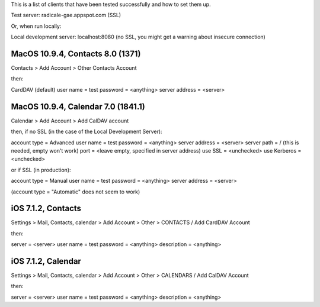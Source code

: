 This is a list of clients that have been tested successfully and how to set them up.

Test server: radicale-gae.appspot.com
(SSL)

Or, when run locally:

Local development server: localhost:8080
(no SSL, you might get a warning about insecure connection)

=========
MacOS 10.9.4, Contacts 8.0 (1371)
=========

Contacts 
> Add Account 
> Other Contacts Account

then:

CardDAV (default)
user name = test
password = <anything>
server address = <server>

=========
MacOS 10.9.4, Calendar 7.0 (1841.1)
=========

Calendar 
> Add Account 
> Add CalDAV account

then, if no SSL (in the case of the Local Development Server):

account type = Advanced
user name = test
password = <anything>
server address = <server>
server path = / (this is needed, empty won't work)
port = <leave empty, specified in server address)
use SSL = <unchecked>
use Kerberos = <unchecked>

or if SSL (in production):

account type = Manual
user name = test
password = <anything>
server address = <server>

(account type = "Automatic" does not seem to work)

=========
iOS 7.1.2, Contacts
=========

Settings 
> Mail, Contacts, calendar
> Add Account
> Other
> CONTACTS / Add CardDAV Account

then:

server = <server>
user name = test
password = <anything>
description = <anything>

=========
iOS 7.1.2, Calendar
=========

Settings 
> Mail, Contacts, calendar
> Add Account
> Other
> CALENDARS / Add CalDAV Account

then:

server = <server>
user name = test
password = <anything>
description = <anything>

